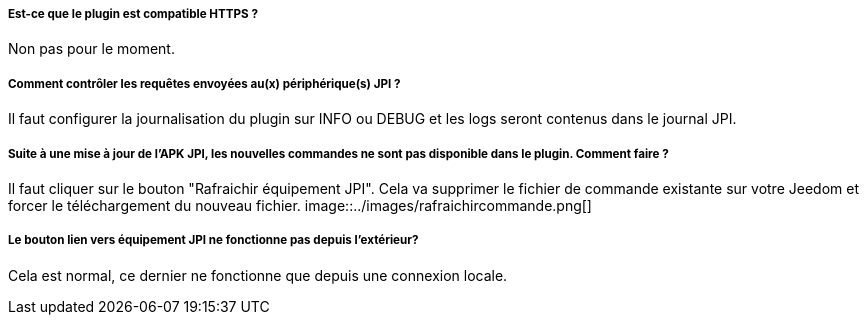 ===== Est-ce que le plugin est compatible HTTPS ?
Non pas pour le moment.

===== Comment contrôler les requêtes envoyées au(x) périphérique(s) JPI ?
Il faut configurer la journalisation du plugin sur INFO ou DEBUG et les logs seront contenus dans le journal JPI.

===== Suite à une mise à jour de l'APK JPI, les nouvelles commandes ne sont pas disponible dans le plugin. Comment faire ?
Il faut cliquer sur le bouton "Rafraichir équipement JPI". Cela va supprimer le fichier de commande existante sur votre Jeedom et forcer le téléchargement du nouveau fichier.
image::../images/rafraichircommande.png[]

===== Le bouton lien vers équipement JPI ne fonctionne pas depuis l'extérieur?
Cela est normal, ce dernier ne fonctionne que depuis une connexion locale.